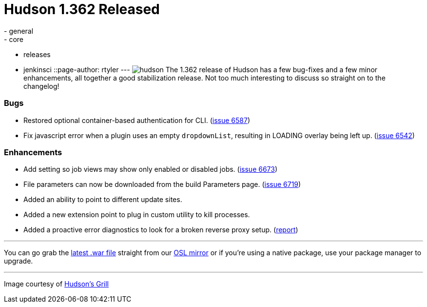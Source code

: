 = Hudson 1.362 Released
:nodeid: 214
:created: 1276527600
:tags:
  - general
  - core
  - releases
  - jenkinsci
::page-author: rtyler
---
image:/sites/default/files/images/hudson.gif[] The 1.362 release of Hudson has a few bug-fixes and a few minor enhancements, all together a good stabilization release. Not too much interesting to discuss so straight on to the changelog!

=== Bugs

* Restored optional container-based authentication for CLI. (https://issues.jenkins.io/browse/JENKINS-6587[issue 6587])
* Fix javascript error when a plugin uses an empty +++<tt>+++dropdownList+++</tt>+++, resulting in LOADING overlay being left up. (https://issues.jenkins.io/browse/JENKINS-6542[issue 6542])

=== Enhancements

* Add setting so job views may show only enabled or disabled jobs. (https://issues.jenkins.io/browse/JENKINS-6673[issue 6673])
* File parameters can now be downloaded from the build Parameters page. (https://issues.jenkins.io/browse/JENKINS-6719[issue 6719])
* Added an ability to point to different update sites.
* Added a new extension point to plug in custom utility to kill processes.
* Added a proactive error diagnostics to look for a broken reverse proxy setup. (https://wiki.jenkins.io/display/JENKINS/Running+Hudson+behind+Apache#RunningHudsonbehindApache-modproxywithHTTPS[report])

// break

'''

You can go grab the https://ftp.osuosl.org/pub/hudson/war/1.362/hudson.war[latest .war file] straight from our https://www.osuosl.org[OSL mirror] or if you're using a native package, use your package manager to upgrade.

'''


[small]#Image courtesy of https://hudsonsgrill.com/[Hudson's Grill]#
